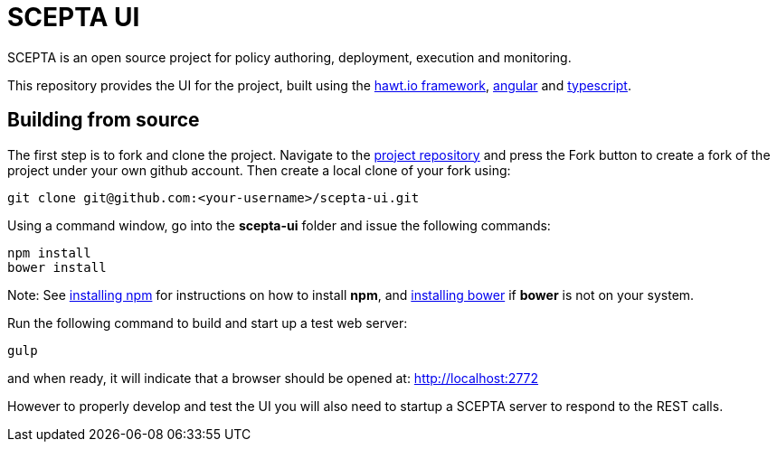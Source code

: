 = SCEPTA UI

SCEPTA is an open source project for policy authoring, deployment, execution and monitoring.

This repository provides the UI for the project, built using the http://hawt.io[hawt.io framework], https://angularjs.org[angular] and http://www.typescriptlang.org[typescript].



== Building from source

The first step is to fork and clone the project. Navigate to the https://github.com/scepta/scepta-ui[project repository] and press the Fork button to create a fork of the project under your own github account. Then create a local clone of your fork using:

----
git clone git@github.com:<your-username>/scepta-ui.git
----

Using a command window, go into the *scepta-ui* folder and issue the following commands:

----
npm install
bower install
----

Note: See https://docs.npmjs.com/getting-started/installing-node[installing npm] for instructions on how to install *npm*, and http://bower.io/#install-bower[installing bower] if *bower* is not on your system.


Run the following command to build and start up a test web server:

----
gulp
----

and when ready, it will indicate that a browser should be opened at: http://localhost:2772

However to properly develop and test the UI you will also need to startup a SCEPTA server to respond to the REST calls.


